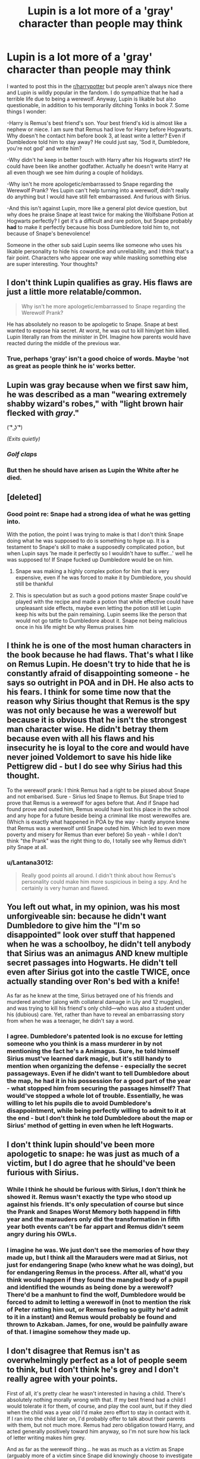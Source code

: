 #+TITLE: Lupin is a lot more of a 'gray' character than people may think

* Lupin is a lot more of a 'gray' character than people may think
:PROPERTIES:
:Author: Lantana3012
:Score: 12
:DateUnix: 1608691029.0
:DateShort: 2020-Dec-23
:FlairText: Discussion
:END:
I wanted to post this in the [[/r/harrypotter][r/harrypotter]] but people aren't always nice there and Lupin is wildly popular in the fandom. I do sympathize that he had a terrible life due to being a werewolf. Anyway, Lupin is likable but also questionable, in addition to his temporarily ditching Tonks in book 7. Some things I wonder:

-Harry is Remus's best friend's son. Your best friend's kid is almost like a nephew or niece. I am sure that Remus had love for Harry before Hogwarts. Why doesn't he contact him before book 3, at least write a letter? Even if Dumbledore told him to stay away? He could just say, 'Sod it, Dumbledore, you're not god' and write him?

-Why didn't he keep in better touch with Harry after his Hogwarts stint? He could have been like another godfather. Actually he doesn't write Harry at all even though we see him during a couple of holidays.

-Why isn't he more apologetic/embarrassed to Snape regarding the Werewolf Prank? Yes Lupin can't help turning into a werewolf, didn't really do anything but I would have still felt embarrassed. And furious with Sirius.

-And this isn't against Lupin, more like a general plot device question, but why does he praise Snape at least twice for making the Wolfsbane Potion at Hogwarts perfectly? I get it's a difficult and rare potion, but Snape probably *had* to make it perfectly because his boss Dumbledore told him to, not because of Snape's benevolence!

Someone in the other sub said Lupin seems like someone who uses his likable personality to hide his cowardice and unreliability, and I think that's a fair point. Characters who appear one way while masking something else are super interesting. Your thoughts?


** I don't think Lupin qualifies as gray. His flaws are just a little more relatable/common.

#+begin_quote
  Why isn't he more apologetic/embarrassed to Snape regarding the Werewolf Prank?
#+end_quote

He has absolutely no reason to be apologetic to Snape. Snape at best wanted to expose hia secret. At worst, he was out to kill him/get him killed. Lupin literally ran from the minister in DH. Imagine how parents would have reacted during the middle of the previous war.
:PROPERTIES:
:Author: Ash_Lestrange
:Score: 30
:DateUnix: 1608700372.0
:DateShort: 2020-Dec-23
:END:

*** True, perhaps 'gray' isn't a good choice of words. Maybe 'not as great as people think he is' works better.
:PROPERTIES:
:Author: Lantana3012
:Score: 2
:DateUnix: 1608734884.0
:DateShort: 2020-Dec-23
:END:


** Lupin was gray because when we first saw him, he was described as a man "wearing extremely shabby wizard's robes," with "light brown hair flecked with */gray/*."

( ͡° ͜ʖ ͡°)

/(Exits quietly)/
:PROPERTIES:
:Author: Termsndconditions
:Score: 13
:DateUnix: 1608705483.0
:DateShort: 2020-Dec-23
:END:

*** /Golf claps/
:PROPERTIES:
:Author: Lantana3012
:Score: 2
:DateUnix: 1608705791.0
:DateShort: 2020-Dec-23
:END:


*** But then he should have arisen as Lupin the White after he died.
:PROPERTIES:
:Author: ABZB
:Score: 1
:DateUnix: 1609164158.0
:DateShort: 2020-Dec-28
:END:


** [deleted]
:PROPERTIES:
:Score: 18
:DateUnix: 1608691929.0
:DateShort: 2020-Dec-23
:END:

*** Good point re: Snape had a strong idea of what he was getting into.

With the potion, the point I was trying to make is that I don't think Snape doing what he was supposed to do is something to hype up. It is a testament to Snape's skill to make a supposedly complicated potion, but when Lupin says 'he made it perfectly so I wouldn't have to suffer...' well he was supposed to! If Snape fucked up Dumbledore would be on him.
:PROPERTIES:
:Author: Lantana3012
:Score: 1
:DateUnix: 1608692270.0
:DateShort: 2020-Dec-23
:END:

**** Snape was making a highly complex potion for him that is very expensive, even if he was forced to make it by Dumbledore, you should still be thankful
:PROPERTIES:
:Author: RoyalAct4
:Score: 4
:DateUnix: 1608726331.0
:DateShort: 2020-Dec-23
:END:


**** This is speculation but as such a good potions master Snape could've played with the recipe and made a potion that while effective could have unpleasant side effects, maybe even letting the potion still let Lupin keep his wits but the pain remaining. Lupin seems like the person that would not go tattle to Dumbledore about it. Snape not being malicious once in his life might be why Remus praises him
:PROPERTIES:
:Author: shawafas
:Score: 3
:DateUnix: 1608721247.0
:DateShort: 2020-Dec-23
:END:


** I think he is one of the most human characters in the book because he had flaws. That's what I like on Remus Lupin. He doesn't try to hide that he is constantly afraid of disappointing someone - he says so outright in POA and in DH. He also acts to his fears. I think for some time now that the reason why Sirius thought that Remus is the spy was not only because he was a werewolf but because it is obvious that he isn't the strongest man character wise. He didn't betray them because even with all his flaws and his insecurity he is loyal to the core and would have never joined Voldemort to save his hide like Pettigrew did - but I do see why Sirius had this thought.

To the werewolf prank: I think Remus had a right to be pissed about Snape and not embarised. Sure - Sirius led Snape to Remus. But Snape tried to prove that Remus is a werewolf for ages before that. And if Snape had found prove and outed him, Remus would have lost his place in the school and any hope for a future beside being a criminal like most werewolfes are. (Which is exactly what happened in POA by the way - hardly anyone knew that Remus was a werewolf until Snape outed him. Which led to even more poverty and misery for Remus than ever before) So yeah - while I don't think "the Prank" was the right thing to do, I totally see why Remus didn't pity Snape at all.
:PROPERTIES:
:Author: Serena_Sers
:Score: 13
:DateUnix: 1608695750.0
:DateShort: 2020-Dec-23
:END:

*** u/Lantana3012:
#+begin_quote
  Really good points all around. I didn't think about how Remus's personality could make him more suspicious in being a spy. And he certainly is very human and flawed.
#+end_quote
:PROPERTIES:
:Author: Lantana3012
:Score: 3
:DateUnix: 1608696775.0
:DateShort: 2020-Dec-23
:END:


** You left out what, in my opinion, was his most unforgiveable sin: because he didn't want Dumbledore to give him the "I'm so disappointed" look over stuff that happened when he was a schoolboy, he didn't tell anybody that Sirius was an animagus AND knew multiple secret passages into Hogwarts. He didn't tell even after Sirius got into the castle TWICE, once actually standing over Ron's bed with a knife!

As far as he knew at the time, Sirius betrayed one of his friends and murdered another (along with collateral damage in Lily and 12 muggles), and was trying to kill his friend's only child---who was also a student under his (dubious) care. Yet, rather than have to reveal an embarrassing story from when he was a teenager, he didn't say a word.
:PROPERTIES:
:Author: JennaSayquah
:Score: 5
:DateUnix: 1609138489.0
:DateShort: 2020-Dec-28
:END:

*** I agree. Dumbledore's patented look is no excuse for letting someone who you think is a mass murderer in by not mentioning the fact he's a Animagus. Sure, he told himself Sirius must've learned dark magic, but it's still handy to mention when organizing the defense - especially the secret passageways. Even if he didn't want to tell Dumbledore about the map, he had it in his possession for a good part of the year - what stopped him from securing the passages himself? That would've stopped a whole lot of trouble. Essentially, he was willing to let his pupils die to avoid Dumbledore's disappointment, while being perfectly willing to admit to it at the end - but I don't think he told Dumbledore about the map or Sirius' method of getting in even when he left Hogwarts.
:PROPERTIES:
:Author: Just_a_Lurker2
:Score: 3
:DateUnix: 1609166418.0
:DateShort: 2020-Dec-28
:END:


** I don't think lupin should've been more apologetic to snape: he was just as much of a victim, but I do agree that he should've been furious with Sirius.
:PROPERTIES:
:Author: keyboard_smashes_op
:Score: 4
:DateUnix: 1608729447.0
:DateShort: 2020-Dec-23
:END:

*** While I think he should be furious with Sirius, I don't think he showed it. Remus wasn't exactly the type who stood up against his friends. It's only speculation of course but since the Prank and Snapes Worst Memory both happend in fifth year and the marauders only did the transformation in fifth year both events can't be far appart and Remus didn't seem angry during his OWLs.
:PROPERTIES:
:Author: Serena_Sers
:Score: 1
:DateUnix: 1608731857.0
:DateShort: 2020-Dec-23
:END:


*** I imagine he was. We just don't see the memories of how they made up, but I think all the Marauders were mad at Sirius, not just for endangering Snape (who knew what he was doing), but for endangering Remus in the process. After all, what'd you think would happen if they found the mangled body of a pupil and identified the wounds as being done by a werewolf? There'd be a manhunt to find the wolf, Dumbledore would be forced to admit to letting a werewolf in (not to mention the risk of Peter ratting him out, or Remus feeling so guilty he'd admit to it in a instant) and Remus would probably be found and thrown to Azkaban. James, for one, would be painfully aware of that. I imagine somehow they made up.
:PROPERTIES:
:Author: Just_a_Lurker2
:Score: 0
:DateUnix: 1609165919.0
:DateShort: 2020-Dec-28
:END:


** I don't disagree that Remus isn't as overwhelmingly perfect as a lot of people seem to think, but I don't think he's grey and I don't really agree with your points.

First of all, it's pretty clear he wasn't interested in having a child. There's absolutely nothing morally wrong with that. If my best friend had a child I would tolerate it for them, of course, and play the cool aunt, but if they died when the child was a year old I'd make zero effort to stay in contact with it. If I ran into the child later on, I'd probably offer to talk about their parents with them, but not much more. Remus had zero obligation toward Harry, and acted generally positively toward him anyway, so I'm not sure how his lack of letter writing makes him grey.

And as far as the werewolf thing... he was as much as a victim as Snape (arguably more of a victim since Snape did knowingly choose to investigate something potentially dangerous; Remus had zero choice at all that night). It also happened almost twenty years ago. I'm pretty sure he has much worse memories and most important things to worry about.

Remus is a somewhat complex character, but only in that he's weak and has a low sense of self worth. He's not what is generally considered morally grey.
:PROPERTIES:
:Author: Ocyanea
:Score: 4
:DateUnix: 1608852776.0
:DateShort: 2020-Dec-25
:END:


** This might be more my personal interpretation of the character, but whatever.

For point the first, I believe that Remus had had something of a falling out with the others due to some suspicions that he was a spy within the Order, possibly due to his seemingly sympathizing with the werewolves loyal to Greyback, and by extention Voldemort.

For point the second, I don't really have an answer for, but at the same time I would like to point out that Harry could've written to him too but didn't.

For point the third, why should he be? He was just as much a victim of that incident as Snape was; and had James not intervened when he did, it likely would've resulted in Remus's expulsion at a bare minimum, and death at the worst.

For point the fourth, it could just be him trying to be courteous to a fellow colleague, but I think there's an underlying attempt on Remus's part to not give Snape an excuse to "mess up" the potion and "accidentally" make a lethal concotion. I suspect that because it's pretty clear that Snape hates Remus almost as much as he does James and Sirius.
:PROPERTIES:
:Author: Raesong
:Score: 4
:DateUnix: 1608695728.0
:DateShort: 2020-Dec-23
:END:

*** u/Lantana3012:
#+begin_quote
  Yeah regarding the letter-writing I just thought since Lupin is the adult he should be the one initiating things. And with the potion, if Snape did 'mess up' then Dumbledore would have been on him, and Snape needs to stay in Dumbledore's back pocket. So even if he fantasized about screwing up the potion the chances of him doing it are low.
#+end_quote
:PROPERTIES:
:Author: Lantana3012
:Score: 2
:DateUnix: 1608696641.0
:DateShort: 2020-Dec-23
:END:

**** Maybe, but I could see Snape easily coming up with a dozen or so different reasons for how and why the potion didn't work as intended, ranging from poor quality potions ingredients to "some dunderheaded Gryffindor messing with potions that are beyond their feeble understanding", or something along those lines.
:PROPERTIES:
:Author: Raesong
:Score: 3
:DateUnix: 1608697047.0
:DateShort: 2020-Dec-23
:END:


** Well, I don't know if Harry would've been like a nephew to Remus. First of all, the Potters went into hiding very soon after Harry's birth. Maybe he never even saw him. Remember, they were suspicious of him. Apart from that, it is very possible he didn't want to interfere in Harry's happy family life and accidentally endanger him and his family. If Harry grew up happy, what good could it possibly do to meet the shabby best friend of his father who had nothing to offer him (or so he thought, I suspect. He's hardly known for being aware of his self-worth at the best of times)? Your second point is really very interesting. After all, if even Sirius could write to Harry while on the run, why wouldn't Remus? Even if he thought he was only a teacher to Harry (which he was), he could, by this point, guess that Harry was, in fact, interested in his dads' old friends. Even if only sporadically, he must've been able to afford a owl /sometimes/. I don't really know any reason for that one, I can only guess he didn't want to grow closer to Harry. I mean, he meets the Dursley's at the end of year 5 and before that he hears they don't care if Harry lives; he has zero reason to assume Harry is happier without him. I always thought that he /was/ mad at Sirius at the time, that it played a role in his assumptions that Sirius was the traitor. He just sort of grew over it. That doesn't excuse the fact that he doesn't disagree with Sirius when the latter claims Snape ‘deserved it' (mind, Snape interfered around that time, so there wasn't much time).Maybe his constant politeness, praising of Snape's skills and appreciation, not to mention telling Harry he'll always appreciate how Snape made the potion correctly, enabling him to teach at Hogwarts at all, are his way of making up for it. I mean, even if Snape was forced to make the potion correctly, nothing's stopping him from making a ‘mistake', but he didn't. Even if that was only to protect the students, Remus can still appreciate it. I always read that as Remus simply being kind and somewhat guilty about his past behavior, but not really having the balls to tell Snape. Would be IC.
:PROPERTIES:
:Author: Just_a_Lurker2
:Score: 2
:DateUnix: 1609165398.0
:DateShort: 2020-Dec-28
:END:


** Although ditching Tonks in book 7 wasn't cool at all, I think that maybe Remus didn't want a child. We don't know what kind of contraception exists in the wizarding world. As a childfree person, I understand how Remus could have freaked out, even if I still think he was responsible for his actions. Same stands for baby Harry: if Remus didn't like kids or didn't feel he had the potential to become a good parental figure, he had the right to back off. But to be fair, the books made it pretty clear that Dumbledore made all of the decisions by himself and made sure Harry remained out of contact with wizards until he was 11.
:PROPERTIES:
:Author: al_cohen
:Score: 0
:DateUnix: 1608745932.0
:DateShort: 2020-Dec-23
:END:
